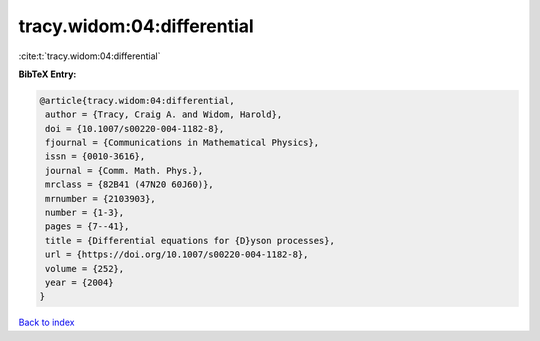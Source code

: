 tracy.widom:04:differential
===========================

:cite:t:`tracy.widom:04:differential`

**BibTeX Entry:**

.. code-block:: bibtex

   @article{tracy.widom:04:differential,
    author = {Tracy, Craig A. and Widom, Harold},
    doi = {10.1007/s00220-004-1182-8},
    fjournal = {Communications in Mathematical Physics},
    issn = {0010-3616},
    journal = {Comm. Math. Phys.},
    mrclass = {82B41 (47N20 60J60)},
    mrnumber = {2103903},
    number = {1-3},
    pages = {7--41},
    title = {Differential equations for {D}yson processes},
    url = {https://doi.org/10.1007/s00220-004-1182-8},
    volume = {252},
    year = {2004}
   }

`Back to index <../By-Cite-Keys.rst>`_
